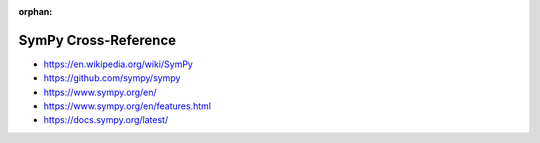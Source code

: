 :orphan:

.. index:: SymPy
.. highlight:: python3

*********************
SymPy Cross-Reference
*********************

.. todo:: To be written.

- https://en.wikipedia.org/wiki/SymPy
- https://github.com/sympy/sympy
- https://www.sympy.org/en/
- https://www.sympy.org/en/features.html
- https://docs.sympy.org/latest/
